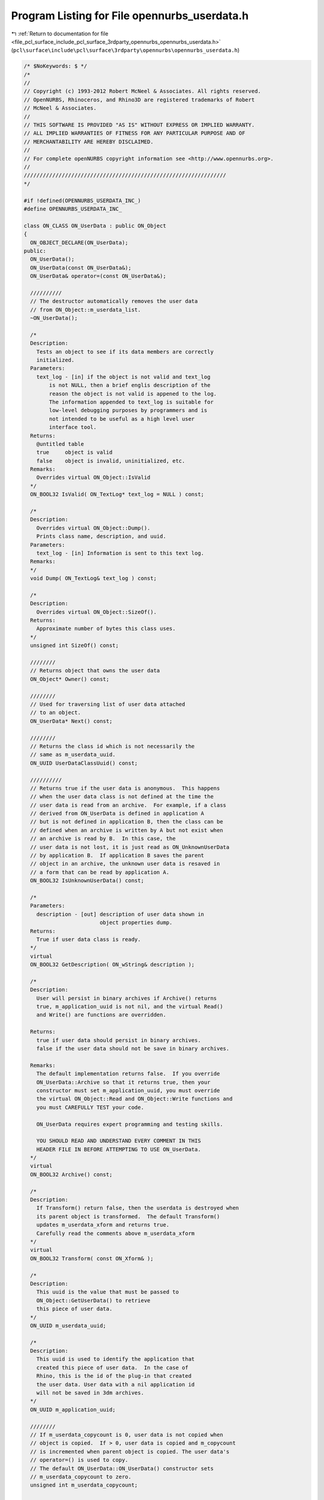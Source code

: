 
.. _program_listing_file_pcl_surface_include_pcl_surface_3rdparty_opennurbs_opennurbs_userdata.h:

Program Listing for File opennurbs_userdata.h
=============================================

|exhale_lsh| :ref:`Return to documentation for file <file_pcl_surface_include_pcl_surface_3rdparty_opennurbs_opennurbs_userdata.h>` (``pcl\surface\include\pcl\surface\3rdparty\opennurbs\opennurbs_userdata.h``)

.. |exhale_lsh| unicode:: U+021B0 .. UPWARDS ARROW WITH TIP LEFTWARDS

.. code-block:: cpp

   /* $NoKeywords: $ */
   /*
   //
   // Copyright (c) 1993-2012 Robert McNeel & Associates. All rights reserved.
   // OpenNURBS, Rhinoceros, and Rhino3D are registered trademarks of Robert
   // McNeel & Associates.
   //
   // THIS SOFTWARE IS PROVIDED "AS IS" WITHOUT EXPRESS OR IMPLIED WARRANTY.
   // ALL IMPLIED WARRANTIES OF FITNESS FOR ANY PARTICULAR PURPOSE AND OF
   // MERCHANTABILITY ARE HEREBY DISCLAIMED.
   //        
   // For complete openNURBS copyright information see <http://www.opennurbs.org>.
   //
   ////////////////////////////////////////////////////////////////
   */
   
   #if !defined(OPENNURBS_USERDATA_INC_)
   #define OPENNURBS_USERDATA_INC_
   
   class ON_CLASS ON_UserData : public ON_Object
   {
     ON_OBJECT_DECLARE(ON_UserData);
   public:
     ON_UserData();
     ON_UserData(const ON_UserData&);
     ON_UserData& operator=(const ON_UserData&);
   
     //////////
     // The destructor automatically removes the user data
     // from ON_Object::m_userdata_list.
     ~ON_UserData();
   
     /*
     Description:
       Tests an object to see if its data members are correctly
       initialized.
     Parameters:
       text_log - [in] if the object is not valid and text_log
           is not NULL, then a brief englis description of the
           reason the object is not valid is appened to the log.
           The information appended to text_log is suitable for 
           low-level debugging purposes by programmers and is 
           not intended to be useful as a high level user 
           interface tool.
     Returns:
       @untitled table
       true     object is valid
       false    object is invalid, uninitialized, etc.
     Remarks:
       Overrides virtual ON_Object::IsValid
     */
     ON_BOOL32 IsValid( ON_TextLog* text_log = NULL ) const;
   
     /*
     Description:
       Overrides virtual ON_Object::Dump().
       Prints class name, description, and uuid.
     Parameters:
       text_log - [in] Information is sent to this text log.
     Remarks:
     */
     void Dump( ON_TextLog& text_log ) const;
   
     /*
     Description:
       Overrides virtual ON_Object::SizeOf().
     Returns:
       Approximate number of bytes this class uses.
     */
     unsigned int SizeOf() const;
   
     ////////
     // Returns object that owns the user data
     ON_Object* Owner() const;
   
     ////////
     // Used for traversing list of user data attached
     // to an object.
     ON_UserData* Next() const;
   
     ////////
     // Returns the class id which is not necessarily the 
     // same as m_userdata_uuid.
     ON_UUID UserDataClassUuid() const; 
   
     //////////
     // Returns true if the user data is anonymous.  This happens
     // when the user data class is not defined at the time the
     // user data is read from an archive.  For example, if a class
     // derived from ON_UserData is defined in application A
     // but is not defined in application B, then the class can be
     // defined when an archive is written by A but not exist when
     // an archive is read by B.  In this case, the
     // user data is not lost, it is just read as ON_UnknownUserData
     // by application B.  If application B saves the parent
     // object in an archive, the unknown user data is resaved in
     // a form that can be read by application A.
     ON_BOOL32 IsUnknownUserData() const;
   
     /*
     Parameters:
       description - [out] description of user data shown in 
                           object properties dump.
     Returns:
       True if user data class is ready.
     */
     virtual 
     ON_BOOL32 GetDescription( ON_wString& description );
   
     /*
     Description:
       User will persist in binary archives if Archive() returns
       true, m_application_uuid is not nil, and the virtual Read() 
       and Write() are functions are overridden.
   
     Returns:
       true if user data should persist in binary archives.
       false if the user data should not be save in binary archives.
   
     Remarks:
       The default implementation returns false.  If you override
       ON_UserData::Archive so that it returns true, then your 
       constructor must set m_application_uuid, you must override
       the virtual ON_Object::Read and ON_Object::Write functions and
       you must CAREFULLY TEST your code.
   
       ON_UserData requires expert programming and testing skills.
   
       YOU SHOULD READ AND UNDERSTAND EVERY COMMENT IN THIS 
       HEADER FILE IN BEFORE ATTEMPTING TO USE ON_UserData.
     */
     virtual 
     ON_BOOL32 Archive() const; 
   
     /*
     Description:
       If Transform() return false, then the userdata is destroyed when 
       its parent object is transformed.  The default Transform() 
       updates m_userdata_xform and returns true. 
       Carefully read the comments above m_userdata_xform
     */
     virtual 
     ON_BOOL32 Transform( const ON_Xform& ); 
   
     /*
     Description:
       This uuid is the value that must be passed to 
       ON_Object::GetUserData() to retrieve 
       this piece of user data.
     */
     ON_UUID m_userdata_uuid;
   
     /*
     Description:
       This uuid is used to identify the application that
       created this piece of user data.  In the case of
       Rhino, this is the id of the plug-in that created
       the user data. User data with a nil application id
       will not be saved in 3dm archives.
     */
     ON_UUID m_application_uuid;
   
     ////////
     // If m_userdata_copycount is 0, user data is not copied when 
     // object is copied.  If > 0, user data is copied and m_copycount
     // is incremented when parent object is copied. The user data's 
     // operator=() is used to copy.  
     // The default ON_UserData::ON_UserData() constructor sets 
     // m_userdata_copycount to zero.
     unsigned int m_userdata_copycount;  
   
     ////////
     // Updated if user data is attached to a piece of geometry that is
     // transformed and the virtual ON_UserData::Transform() is not 
     // overridden.  If you override ON_UserData::Transform() and want
     // m_userdata_xform to be updated, then call the 
     // ON_UserData::Transform() in your override.
     // The default constructor sets m_userdata_xform to the identity.
     ON_Xform m_userdata_xform; 
   
   private: // don't look and don't touch - these may change
     friend int ON_BinaryArchive::ReadObject( ON_Object** );
     friend bool ON_BinaryArchive::WriteObject( const ON_Object& );
     friend bool ON_BinaryArchive::ReadObjectUserData( ON_Object& );
     friend bool ON_BinaryArchive::WriteObjectUserData( const ON_Object& );
     friend class ON_Object;
     ON_Object* m_userdata_owner; 
     ON_UserData* m_userdata_next;
   };
   
   class ON_CLASS ON_UnknownUserData : public ON_UserData
   {
     ON_OBJECT_DECLARE(ON_UnknownUserData);
     // used to hold user data will application class is not loaded
     // at time data is read
   public:
     ON_UnknownUserData();
     ON_UnknownUserData(const ON_UnknownUserData&);
     ~ON_UnknownUserData();
     ON_UnknownUserData& operator=(const ON_UnknownUserData&);
   
     // ON_Object overrides
   
     /*
     Description:
       Tests an object to see if its data members are correctly
       initialized.
     Parameters:
       text_log - [in] if the object is not valid and text_log
           is not NULL, then a brief englis description of the
           reason the object is not valid is appened to the log.
           The information appended to text_log is suitable for 
           low-level debugging purposes by programmers and is 
           not intended to be useful as a high level user 
           interface tool.
     Returns:
       @untitled table
       true     object is valid
       false    object is invalid, uninitialized, etc.
     Remarks:
       Overrides virtual ON_Object::IsValid
     */
     ON_BOOL32 IsValid( ON_TextLog* text_log = NULL ) const;
   
     void Dump( ON_TextLog& ) const;
     ON_BOOL32 Write( ON_BinaryArchive& ) const;
     ON_BOOL32 Read( ON_BinaryArchive& );
   
     unsigned int SizeOf() const; // return amount of memory used by user data
     ON_BOOL32 GetDescription( ON_wString& ); // description of user data
     ON_BOOL32 Archive() const; 
   
     // Convert unknown user data to actual user data.  Useful if
     // definition of actual user data is dynamically linked after
     // archive containing user data is read.
     ON_UserData* Convert() const;
   
     /*
     Description:
       This is the uuid of the missing class.  This uuid
       is the 3rd parameter to the ON_OBJECT_IMPLEMENT()
       macro of the missing class.
     */
     ON_UUID m_unknownclass_uuid;
     int m_sizeof_buffer;
     void* m_buffer;
   
     // These version numbers are set when unknown user data is read
     // from a file record the version of the 3dm archive and the 
     // version of opennurbs that were used when the plug-in wrote
     // the user data.
     //   This information was added in to V5 opennurbs 200910190.
     // For files written with earlier versions of opennurbs, these
     // values are set from the archive containing the user data. 
     // The purpose of this version information is to have it accompany
     // unknown user data so that if is is eventually read by the plug-in
     // an ON_BinaryArchive with correct version information can be
     // passed to the plug-in's reading code.  In archives, these values
     // are stored in the TCODE_USER_TABLE_RECORD_HEADER chunk.
     int m_3dm_version; // 3dm archive version (0,1,2,3,4,5,50,...)
     int m_3dm_opennurbs_version; // 0 or YYYYMMDDN
   };
   
   class ON_CLASS ON_UserStringList : public ON_UserData
   {
     ON_OBJECT_DECLARE(ON_UserStringList);
   public:
   
     ON_UserStringList();
     ~ON_UserStringList();
   
     // override virtual ON_Object::Dump function
     void Dump( ON_TextLog& text_log ) const;
   
     // override virtual ON_Object::SizeOf function
     unsigned int SizeOf() const;
   
     // override virtual ON_Object::DataCRC function
     ON__UINT32 DataCRC(ON__UINT32 current_remainder) const;
   
     // override virtual ON_Object::Write function
     ON_BOOL32 Write(ON_BinaryArchive& binary_archive) const;
   
     // override virtual ON_Object::Read function
     ON_BOOL32 Read(ON_BinaryArchive& binary_archive);
   
     // override virtual ON_UserData::GetDescription function
     ON_BOOL32 GetDescription( ON_wString& description );
   
     // override virtual ON_UserData::Archive function
     ON_BOOL32 Archive() const; 
   
     /*
     Description:
       Add, replace or remove a user string.
     Parameters:
       key - [in]
         must be a non-empty string.  If an entry with the same key
         (case insensitive compares are used) exists, the existing
         entry is updated.
       string_value - [in]
         If string_value is empty and an entry with a matching key
         exists, the entry is deleted.
     Returns:
       True if the key is valid.
     */
     bool SetUserString( const wchar_t* key, const wchar_t* string_value );
   
     bool GetUserString( const wchar_t* key, ON_wString& string_value ) const;
   
     /*
     Description:
       Append entries to the user string list
     Parameters:
       count - [in]
         number of element in us[] array
       us - [in]
         entries to append.
       bReplace - [in]
         If bReplace is true, then existing entries with the same key are
         updated with the new entry's value.  If bReplace is false, then
         existing entries are not updated.
     Returns:
       Number of entries added, deleted, or modified.
     */
     int SetUserStrings( int count, const ON_UserString* us, bool bReplace );
   
     ON_ClassArray<ON_UserString> m_e;
   };
   
   class ON_CLASS ON_UserDataHolder : public ON_Object
   {
   public:
     /*
     Description:
       Transfers the user data from source_object to "this".
       When MoveUserDataFrom() returns source_object will not 
       have any user data.  If "this" had user data when 
       MoveUserDataFrom() was called, then that user data is
       destroyed.
     Parameters:
       source_object - [in] The "const" is a lie.  It is
         there because, in practice the source object is frequently
         const and const_cast ends up being excessively used.
     Returns:
       True if source_object had user data that was transfered
       to "this".  False if source_object had no user data.
       In any case, any user data that was on the input "this"
       is destroyed.
     */
     bool MoveUserDataFrom( const ON_Object& source_object );
   
     /*
     Description:
       Transfers the user data on "this" to source_object.
       When MoveUserDataTo() returns "this" will not have any
       user data.
     Parameters:
       source_object - [in] The "const" is a lie.  It is
         there because, in practice the source object is generally
         const and const_cast ends up being constantly used.
       bAppend - [in] if true, existing user data on source_object
         is left unchanged.  If false, existing user data on source_object
         is destroyed, even when there is no user data on "this".
     Returns:
       True if "this" had user data that was transfered to source_object.
       In any case, any user data that was on the input "this"
       is destroyed.
     */
     bool MoveUserDataTo(  const ON_Object& source_object, bool bAppend );
   
     ON_BOOL32 IsValid( ON_TextLog* text_log = NULL ) const;
   };
   
   /*
   Description:
     An ON_DocumentUserStringList object is saved in the list of user
     tables.  The Rhino SetDocumentText and GetDocumentText
     commands use the ON_Object SetUserString, GetUserString,
     GetUserStrings, GetUserStringKeys functions on an 
     ON_DocumentUserStringList class to manage the tag-value pairs of 
     strings.
   */
   class ON_CLASS ON_DocumentUserStringList : public ON_Object
   {
     ON_OBJECT_DECLARE(ON_DocumentUserStringList);
   public:
     ON_DocumentUserStringList();
     ~ON_DocumentUserStringList();
   
     ON_BOOL32 IsValid( ON_TextLog* text_log = NULL ) const;
     void Dump( ON_TextLog& ) const;
     ON__UINT32 DataCRC(ON__UINT32 current_remainder) const;
     ON_BOOL32 Write(ON_BinaryArchive& binary_archive) const;
     ON_BOOL32 Read(ON_BinaryArchive& binary_archive);
   
     // Use the
     //   ON_Object::SetUserString()
     //   ON_Object::GetUserString()
     //   ON_Object::GetUserStrings()
     //   ON_Object::GetUserStringKeys()
     //   ON_Object::UserStringCount()
     // functions to access and modify user string information.
   };
   
   #endif
